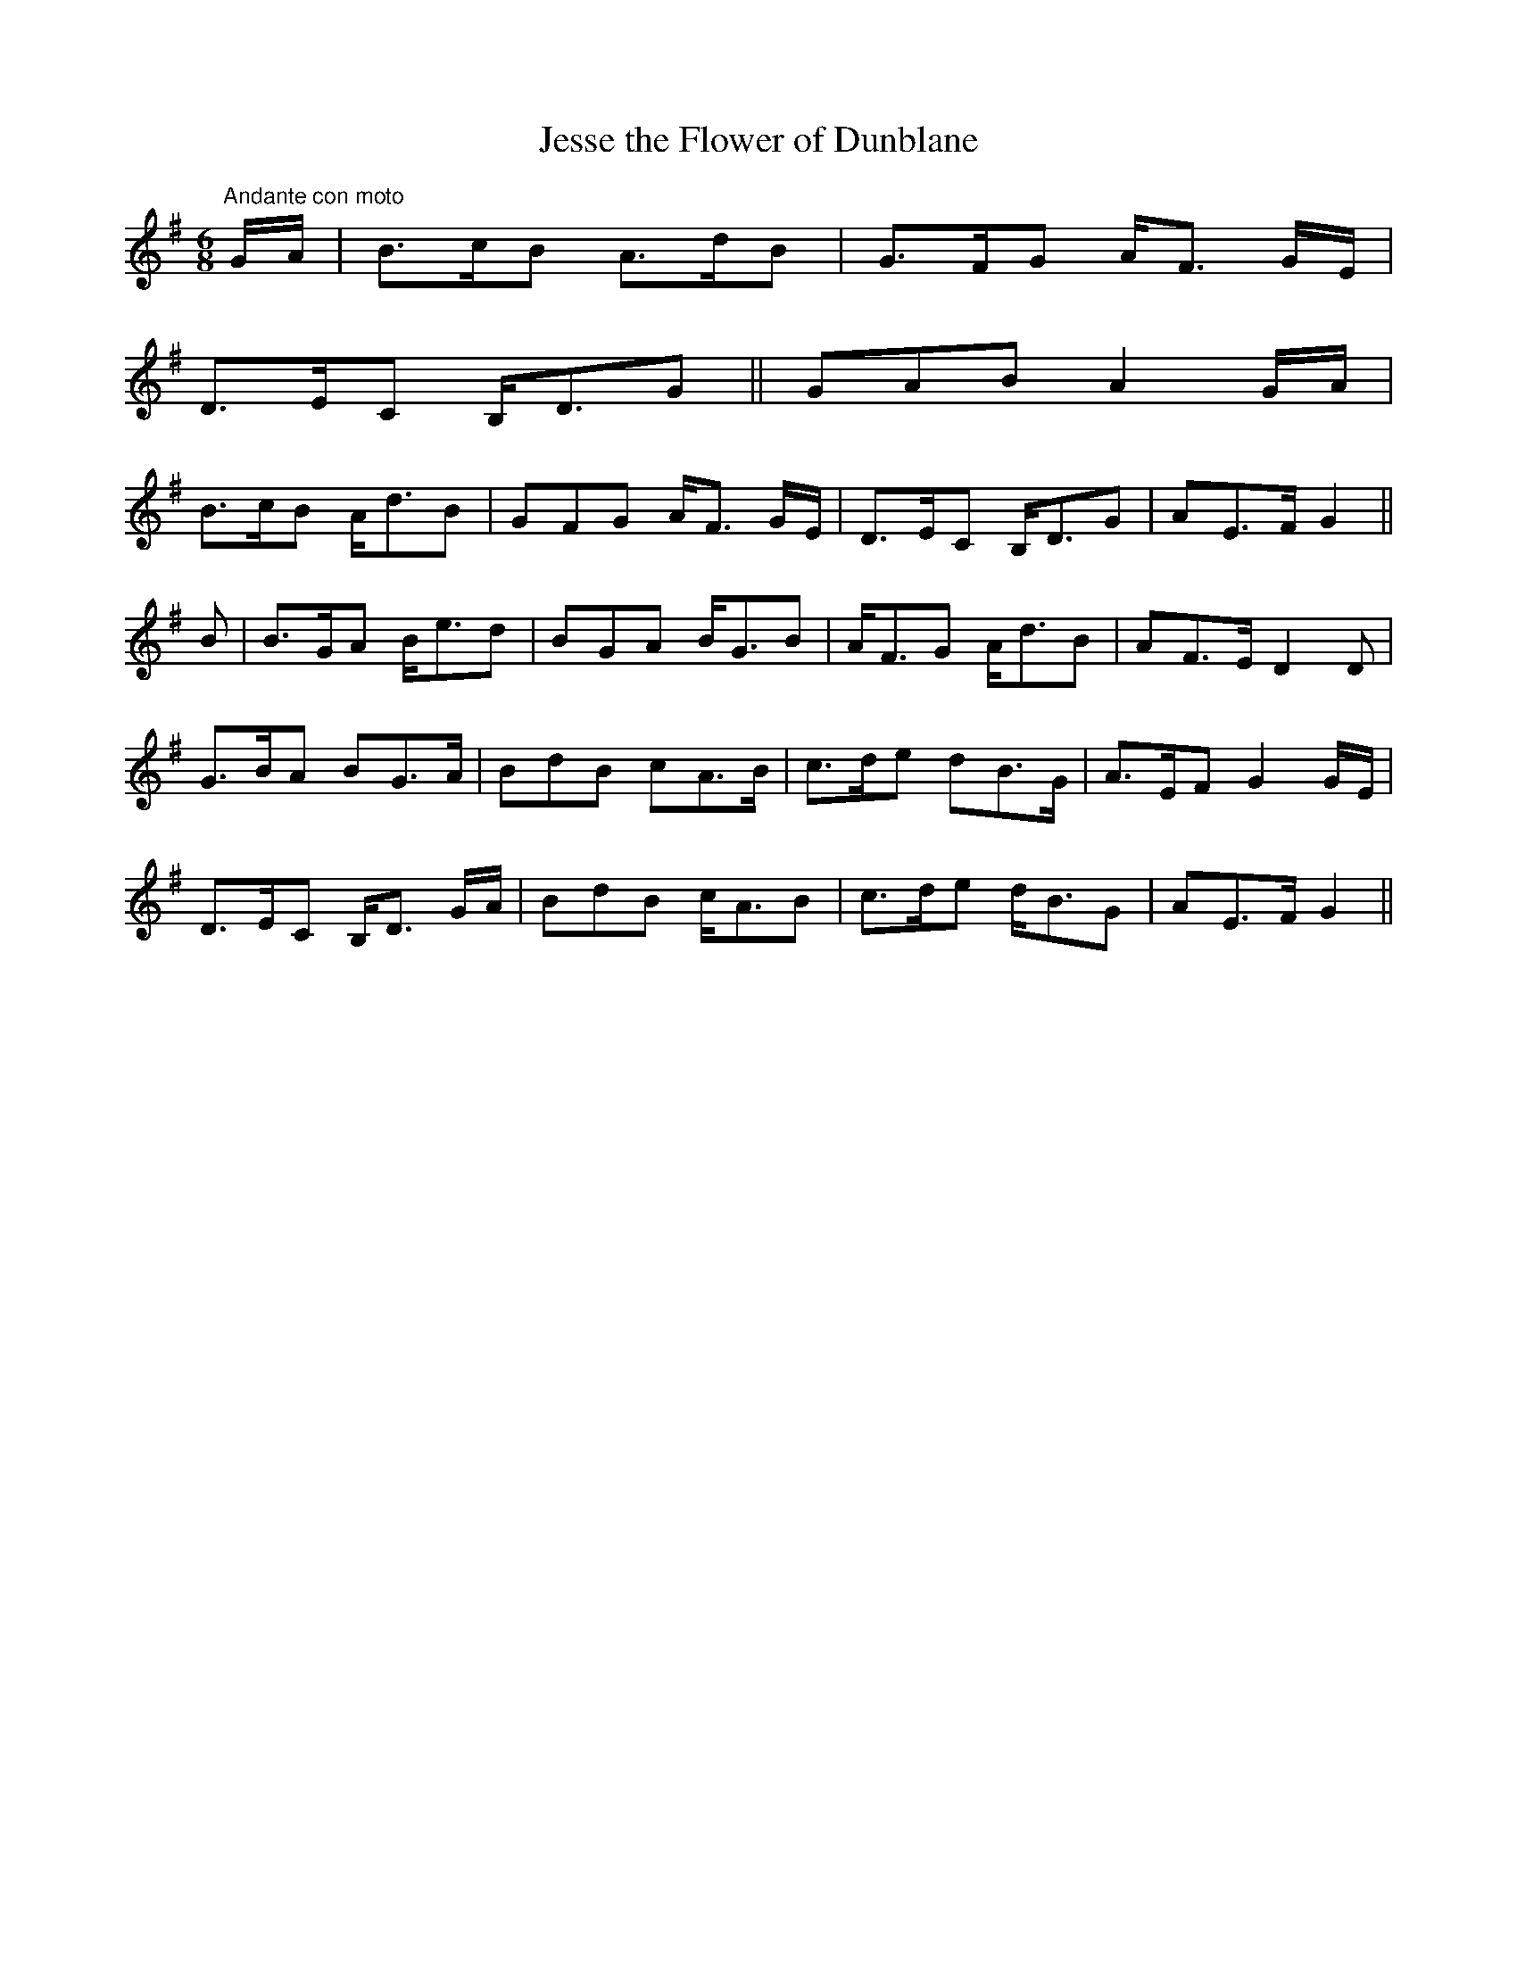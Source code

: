 X:40
T:Jesse the Flower of Dunblane
M:6/8
L:1/8
S:Wood's Songs of Scotland, Edinburgh, 1848
R:Air
K:G
"Andante con moto"G/2A/2|B>cB A>dB|G>FG A<F G/2E/2|
D>EC B,<DG||GAB A2 G/2A/2|
B>cB A<dB|GFG A<F G/2E/2|D>EC B,<DG|AE>F G2||
B|B>GA B<ed|BGA B<GB|A<FG A<dB|AF>E D2 D|
G>BA BG>A|BdB cA>B|c>de dB>G|A>EF G2 G/2E/2|
D>EC B,<D G/2A/2|BdB c<AB|c>de d<BG|AE>F G2||
%
% Early in the nineteenth centtury, this song was composed by a
% modest weaver, Robert Tannahill of Paisley, and was set to an
% alleged ancient Scottish melody by Robert A. Smith author of the
% Irish Minstrel, and the Scottish Minstrel. According to Farquhar
% Graham, editor of Woods Songs of Scotland, not a few of the airs
% in the latter work were composed by Smith himself.
% Whatever the origin of the above melody may have been it has a
% decidedly Gaelic tonality.
